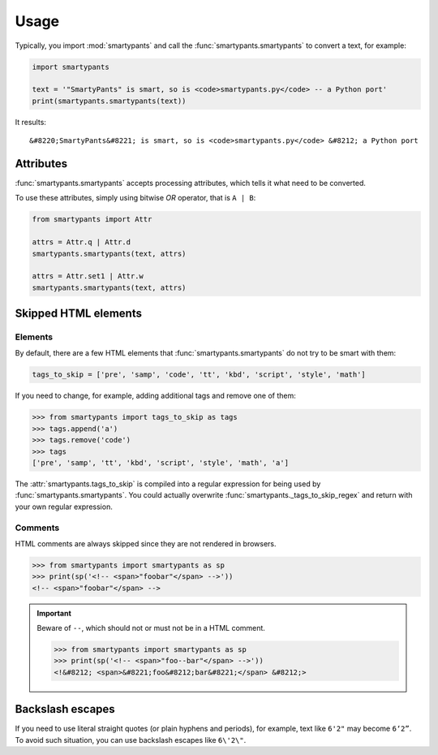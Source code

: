 =====
Usage
=====

Typically, you import :mod:`smartypants` and call the
:func:`smartypants.smartypants` to convert a text, for example:

.. code:: python

  import smartypants

  text = '"SmartyPants" is smart, so is <code>smartypants.py</code> -- a Python port'
  print(smartypants.smartypants(text))

It results::

  &#8220;SmartyPants&#8221; is smart, so is <code>smartypants.py</code> &#8212; a Python port


Attributes
==========

:func:`smartypants.smartypants` accepts processing attributes, which tells it
what need to be converted.

.. seealso:: :class:`smartypants.Attr <smartypants._Attr>` for a list of attributes.

To use these attributes, simply using bitwise *OR* operator, that is ``A | B``:

.. code:: python

  from smartypants import Attr

  attrs = Attr.q | Attr.d
  smartypants.smartypants(text, attrs)

  attrs = Attr.set1 | Attr.w
  smartypants.smartypants(text, attrs)


.. _skip-html:


Skipped HTML elements
=====================

Elements
--------

By default, there are a few HTML elements that :func:`smartypants.smartypants`
do not try to be smart with them:

.. code:: python

  tags_to_skip = ['pre', 'samp', 'code', 'tt', 'kbd', 'script', 'style', 'math']

If you need to change, for example, adding additional tags and remove one of
them:

.. code:: python

  >>> from smartypants import tags_to_skip as tags
  >>> tags.append('a')
  >>> tags.remove('code')
  >>> tags
  ['pre', 'samp', 'tt', 'kbd', 'script', 'style', 'math', 'a']

The :attr:`smartypants.tags_to_skip` is compiled into a regular expression for
being used by :func:`smartypants.smartypants`. You could actually overwrite
:func:`smartypants._tags_to_skip_regex` and return with your own regular
expression.


Comments
--------

HTML comments are always skipped since they are not rendered in browsers.

.. code:: python

  >>> from smartypants import smartypants as sp
  >>> print(sp('<!-- <span>"foobar"</span> -->'))
  <!-- <span>"foobar"</span> -->

.. important::
  
  Beware of ``--``, which should not or must not be in a HTML comment.

  .. code:: python

    >>> from smartypants import smartypants as sp
    >>> print(sp('<!-- <span>"foo--bar"</span> -->'))
    <!&#8212; <span>&#8221;foo&#8212;bar&#8221;</span> &#8212;>


Backslash escapes
=================

If you need to use literal straight quotes (or plain hyphens and periods), for
example, text like ``6'2"`` may become ``6‘2”``. To avoid such situation, you
can use backslash escapes like ``6\'2\"``.

.. seealso:: :func:`smartypants.process_escapes` for a complete list of backslash escapes.
